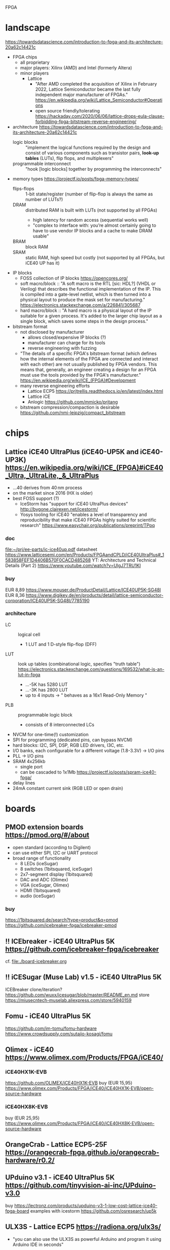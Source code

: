 FPGA
* landscape
https://towardsdatascience.com/introduction-to-fpga-and-its-architecture-20a62c14421c
- FPGA chips
  - all proprietary
  - major players: Xilinx (AMD) and Intel (formerly Altera)
  - minor players
    - Lattice
      - "After AMD completed the acquisition of Xilinx in February
        2022, Lattice Semiconductor became the last fully independent
        major manufacturer of FPGAs."  https://en.wikipedia.org/wiki/Lattice_Semiconductor#Operations
      - open source friendly/tolerating  https://hackaday.com/2020/06/06/lattice-drops-eula-clause-forbidding-fpga-bitstream-reverse-engineering/
- architecture
  https://towardsdatascience.com/introduction-to-fpga-and-its-architecture-20a62c14421c
  - logic blocks :: "implement the logical functions required by the
    design and consist of various components such as transistor pairs,
    *look-up tables* (LUTs), flip flops, and multiplexers"
  - programmable interconnect :: "hook [logic blocks] together by
    programming the interconnects"
- memory types  https://projectf.io/posts/fpga-memory-types/
  - flips-flops :: 1-bit state/register (number of flip-flop is always the same as number of LUTs?)
  - DRAM :: distributed RAM is built with LUTs (not supported by all FPGAs)
    - high latency for random access (sequential works well)
    - "complex to interface with: you’re almost certainly going to
      have to use vendor IP blocks and a cache to make DRAM usable"
  - BRAM :: block RAM
  - SRAM :: static RAM, high speed but costly (not supported by all FPGAs, but iCE40 UP has it)
- IP blocks
  - FOSS collection of IP blocks  https://opencores.org/
  - soft macro/block :: "A soft macro is the RTL [sic: HDL?] (VHDL or
    Verilog) that describes the functional implementation of the
    IP. This is compiled into a gate-level netlist, which is then
    turned into a physical layout to produce the mask set for
    manufacturing."  https://electronics.stackexchange.com/a/226841/305687
  - hard macro/block ::  "A hard macro is a physical layout of the IP
    suitable for a given process. It's added to the larger chip layout
    as a single block, which saves some steps in the design process."
- bitstream format
  - not disclosed by manufacturer
    - allows closed/expensive IP blocks (?)
    - manufacturer can charge for its tools
    - reverse engineering with fuzzing
  - "The details of a specific FPGA's bitstream format (which defines
    how the internal elements of the FPGA are connected and interact
    with each other) are not usually published by FPGA vendors. This
    means that, generally, an engineer creating a design for an FPGA
    must use the tools provided by the FPGA's manufacturer."  [[https://en.wikipedia.org/wiki/ICE_(FPGA)#Development]]
  - many reverse engineering efforts
    - Lattice ECP5  https://prjtrellis.readthedocs.io/en/latest/index.html
    - Lattice iCE
    - Anlogic  https://github.com/mmicko/prjtang
  - bitstream compression/compaction is desirable  https://github.com/nmi-leipzig/compact_bitstream
* chips
** Lattice iCE40 UltraPlus (iCE40-UP5K and iCE40-UP3K)  [[https://en.wikipedia.org/wiki/ICE_(FPGA)#iCE40_Ultra,_UltraLite,_&_UltraPlus]]
- ...40 derives from 40 nm process
- on the market since 2016 (HX is older)
- best FOSS support (?)
  - IceStorm has "support for iCE40 UltraPlus devices"  http://bygone.clairexen.net/icestorm/
  - Yosys tooling for iCE40 "enables a level of transparency and
    reproducibility that make iCE40 FPGAs highly suited for scientific
    research"  https://www.easychair.org/publications/preprint/TPpq
*** doc
file:~/prj/ee-parts/ic-ice40up.pdf
datasheet https://www.latticesemi.com/en/Products/FPGAandCPLD/iCE40UltraPlus#_1583858FEF1D4406B570F0CACD485268
YT: Architecture and Technical Details (Part 2)  https://www.youtube.com/watch?v=UlgJ7TRU1KI
*** buy
EUR 8,89  https://www.mouser.de/ProductDetail/Lattice/ICE40UP5K-SG48I
EUR 8,36  https://www.digikey.de/en/products/detail/lattice-semiconductor-corporation/ICE40UP5K-SG48I/7785190
*** architecture
- LC :: logical cell
  - 1 LUT and 1 D-style flip-flop (DFF)
- LUT :: look up tables (combinational logic, specifies "truth table")  https://electronics.stackexchange.com/questions/169532/what-is-an-lut-in-fpga
  - ...-5K has 5280 LUT
  - ...-3K has 2800 LUT
  - up to 4 inputs -> " behaves as a 16x1 Read-Only Memory "
- PLB :: programmable logic block
  - consists of 8 interconnected LCs
- NVCM for one-time(!) customization
- SPI for programming (dedicated pins, can bypass NVCM)
- hard blocks: I2C, SPI, DSP, RGB LED drivers, I3C, etc.
- I/O banks, each configurable for a different voltage (1.8-3.3V) -> I/O pins
- PLL -> I/O pins
- SRAM 4x256kb
  - single port
  - can be cascaded to 1x1Mb  https://projectf.io/posts/spram-ice40-fpga/
- delay lines
- 24mA constant current sink (RGB LED or open drain)
* boards
** PMOD extension boards  https://pmod.org/#/about
- open standard (according to Digilent)
- can use either SPI, I2C or UART protocol
- broad range of functionality
  - 8 LEDs (iceSugar)
  - 8 switches (1bitsquared, iceSugar)
  - 2x7-segment display (1bitsquared)
  - DAC and ADC (Olimex)
  - VGA (iceSugar, Olimex)
  - HDMI (1bitsquared)
  - audio (iceSugar)
*** buy
https://1bitsquared.de/search?type=product&q=pmod
https://github.com/icebreaker-fpga/icebreaker-pmod
** !! ICEbreaker - iCE40 UltraPlus 5K  https://github.com/icebreaker-fpga/icebreaker
cf. file:./board-icebreaker.org
** !! iCESugar (Muse Lab)  v1.5 - iCE40 UltraPlus 5K
ICEBreaker clone/iteration?
https://github.com/wuxx/icesugar/blob/master/README_en.md
store https://miusecntech-muselab.aliexpress.com/store/5940159
** Fomu - iCE40 UltraPlus 5K
https://github.com/im-tomu/fomu-hardware
https://www.crowdsupply.com/sutajio-kosagi/fomu
** Olimex - iCE40  https://www.olimex.com/Products/FPGA/iCE40/
*** iCE40HX1K-EVB
https://github.com/OLIMEX/iCE40HX1K-EVB
buy (EUR 15,95)  https://www.olimex.com/Products/FPGA/iCE40/iCE40HX1K-EVB/open-source-hardware
*** iCE40HX8K-EVB
buy (EUR 25,95)  https://www.olimex.com/Products/FPGA/iCE40/iCE40HX8K-EVB/open-source-hardware
** OrangeCrab - Lattice ECP5-25F https://orangecrab-fpga.github.io/orangecrab-hardware/r0.2/
** UPduino v3.1 - iCE40 UltraPlus 5K https://github.com/tinyvision-ai-inc/UPduino-v3.0
buy https://lectronz.com/products/upduino-v3-1-low-cost-lattice-ice40-fpga-board
examples with icestorm https://github.com/osresearch/up5k
** ULX3S - Lattice ECP5 https://radiona.org/ulx3s/
- "you can also use the ULX3S as powerful Arduino and program it using
  Arduino IDE in seconds"
** Alhambra II - iCE40HX4K  https://alhambrabits.com/alhambra/
** BlackIce Mx - iCE40 HX4K  https://github.com/folknology/IceCore
** Tang Nano 9K (GOWIN GW1NR-9)
GW1NR-9 chip: GW1N (Traditional FPGA) + integrated RAM  https://www.gowinsemi.com/en/product/detail/46/
https://wiki.sipeed.com/hardware/en/tang/Tang-Nano-9K/Nano-9K.html
https://github.com/sipeed/TangNano-9K-example/tree/main/picotiny
PicoRV32 RISC-V soft-core with all peripherals  https://www.cnx-software.com/2022/01/17/tang-nano-9k-fpga-board-can-emulate-picorv32-risc-v-soft-core-with-all-peripherals/
